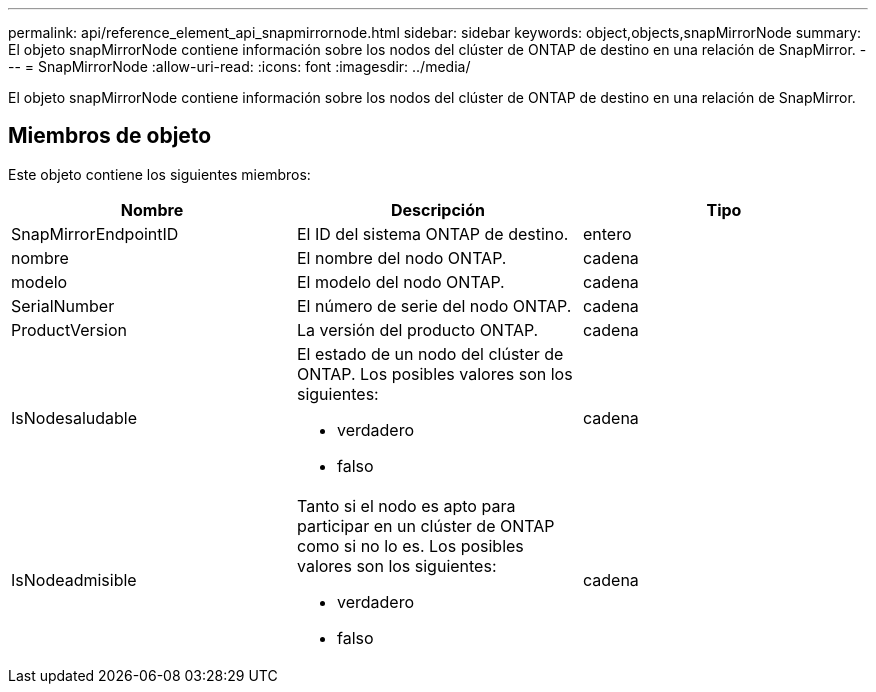 ---
permalink: api/reference_element_api_snapmirrornode.html 
sidebar: sidebar 
keywords: object,objects,snapMirrorNode 
summary: El objeto snapMirrorNode contiene información sobre los nodos del clúster de ONTAP de destino en una relación de SnapMirror. 
---
= SnapMirrorNode
:allow-uri-read: 
:icons: font
:imagesdir: ../media/


[role="lead"]
El objeto snapMirrorNode contiene información sobre los nodos del clúster de ONTAP de destino en una relación de SnapMirror.



== Miembros de objeto

Este objeto contiene los siguientes miembros:

|===
| Nombre | Descripción | Tipo 


 a| 
SnapMirrorEndpointID
 a| 
El ID del sistema ONTAP de destino.
 a| 
entero



 a| 
nombre
 a| 
El nombre del nodo ONTAP.
 a| 
cadena



 a| 
modelo
 a| 
El modelo del nodo ONTAP.
 a| 
cadena



 a| 
SerialNumber
 a| 
El número de serie del nodo ONTAP.
 a| 
cadena



 a| 
ProductVersion
 a| 
La versión del producto ONTAP.
 a| 
cadena



 a| 
IsNodesaludable
 a| 
El estado de un nodo del clúster de ONTAP. Los posibles valores son los siguientes:

* verdadero
* falso

 a| 
cadena



 a| 
IsNodeadmisible
 a| 
Tanto si el nodo es apto para participar en un clúster de ONTAP como si no lo es. Los posibles valores son los siguientes:

* verdadero
* falso

 a| 
cadena

|===